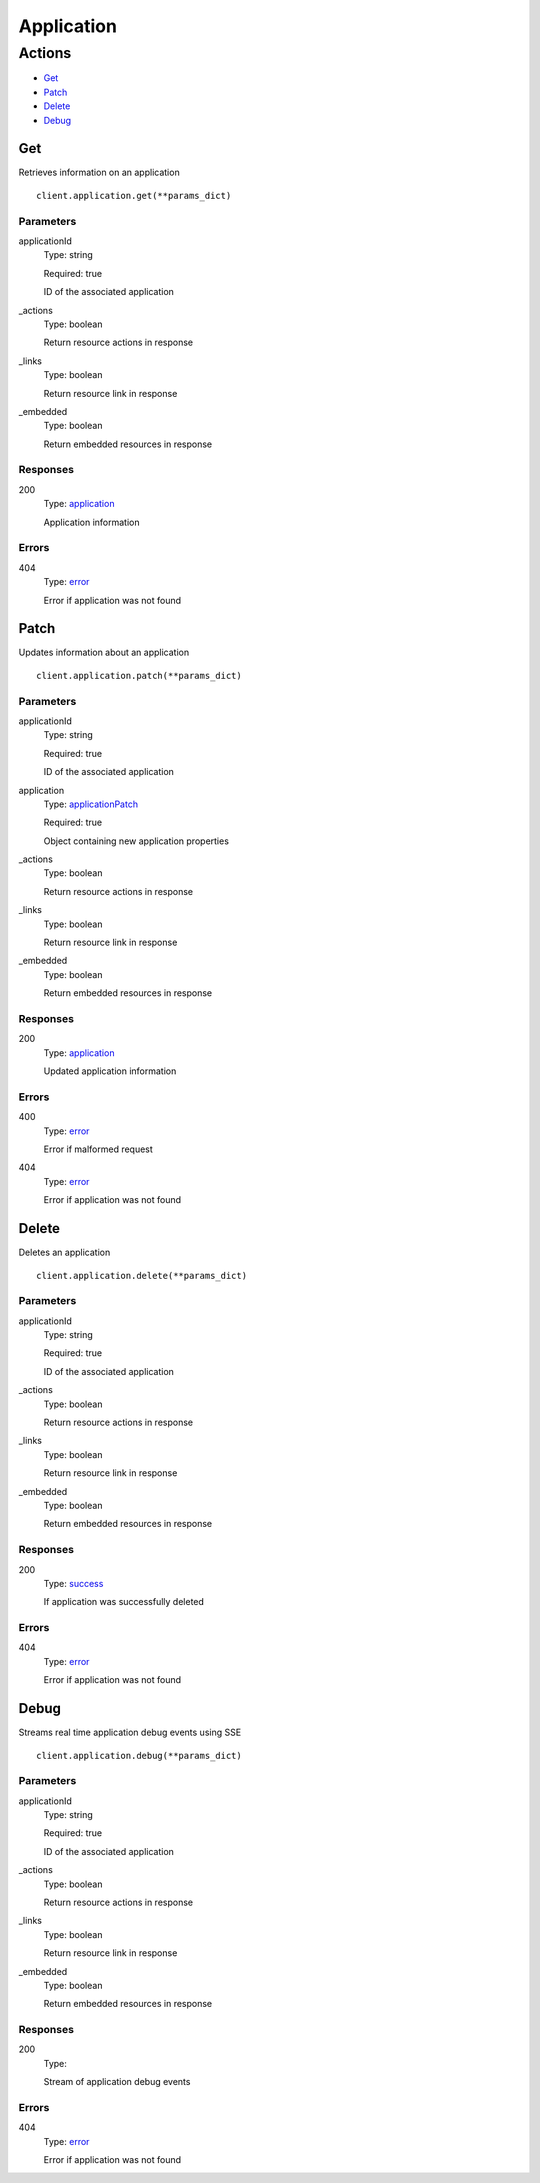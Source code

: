 Application
===========


Actions
-------

* `Get <#get>`_
* `Patch <#patch>`_
* `Delete <#delete>`_
* `Debug <#debug>`_


Get
***

Retrieves information on an application

::

    client.application.get(**params_dict)


Parameters
``````````

applicationId
    Type: string

    Required: true

    ID of the associated application

_actions
    Type: boolean

    Return resource actions in response

_links
    Type: boolean

    Return resource link in response

_embedded
    Type: boolean

    Return embedded resources in response


Responses
`````````

200
    Type: `application <_schemas.rst#application>`_

    Application information


Errors
``````

404
    Type: `error <_schemas.rst#error>`_

    Error if application was not found


Patch
*****

Updates information about an application

::

    client.application.patch(**params_dict)


Parameters
``````````

applicationId
    Type: string

    Required: true

    ID of the associated application

application
    Type: `applicationPatch <_schemas.rst#applicationpatch>`_

    Required: true

    Object containing new application properties

_actions
    Type: boolean

    Return resource actions in response

_links
    Type: boolean

    Return resource link in response

_embedded
    Type: boolean

    Return embedded resources in response


Responses
`````````

200
    Type: `application <_schemas.rst#application>`_

    Updated application information


Errors
``````

400
    Type: `error <_schemas.rst#error>`_

    Error if malformed request

404
    Type: `error <_schemas.rst#error>`_

    Error if application was not found


Delete
******

Deletes an application

::

    client.application.delete(**params_dict)


Parameters
``````````

applicationId
    Type: string

    Required: true

    ID of the associated application

_actions
    Type: boolean

    Return resource actions in response

_links
    Type: boolean

    Return resource link in response

_embedded
    Type: boolean

    Return embedded resources in response


Responses
`````````

200
    Type: `success <_schemas.rst#success>`_

    If application was successfully deleted


Errors
``````

404
    Type: `error <_schemas.rst#error>`_

    Error if application was not found


Debug
*****

Streams real time application debug events using SSE

::

    client.application.debug(**params_dict)


Parameters
``````````

applicationId
    Type: string

    Required: true

    ID of the associated application

_actions
    Type: boolean

    Return resource actions in response

_links
    Type: boolean

    Return resource link in response

_embedded
    Type: boolean

    Return embedded resources in response


Responses
`````````

200
    Type: 

    Stream of application debug events


Errors
``````

404
    Type: `error <_schemas.rst#error>`_

    Error if application was not found
